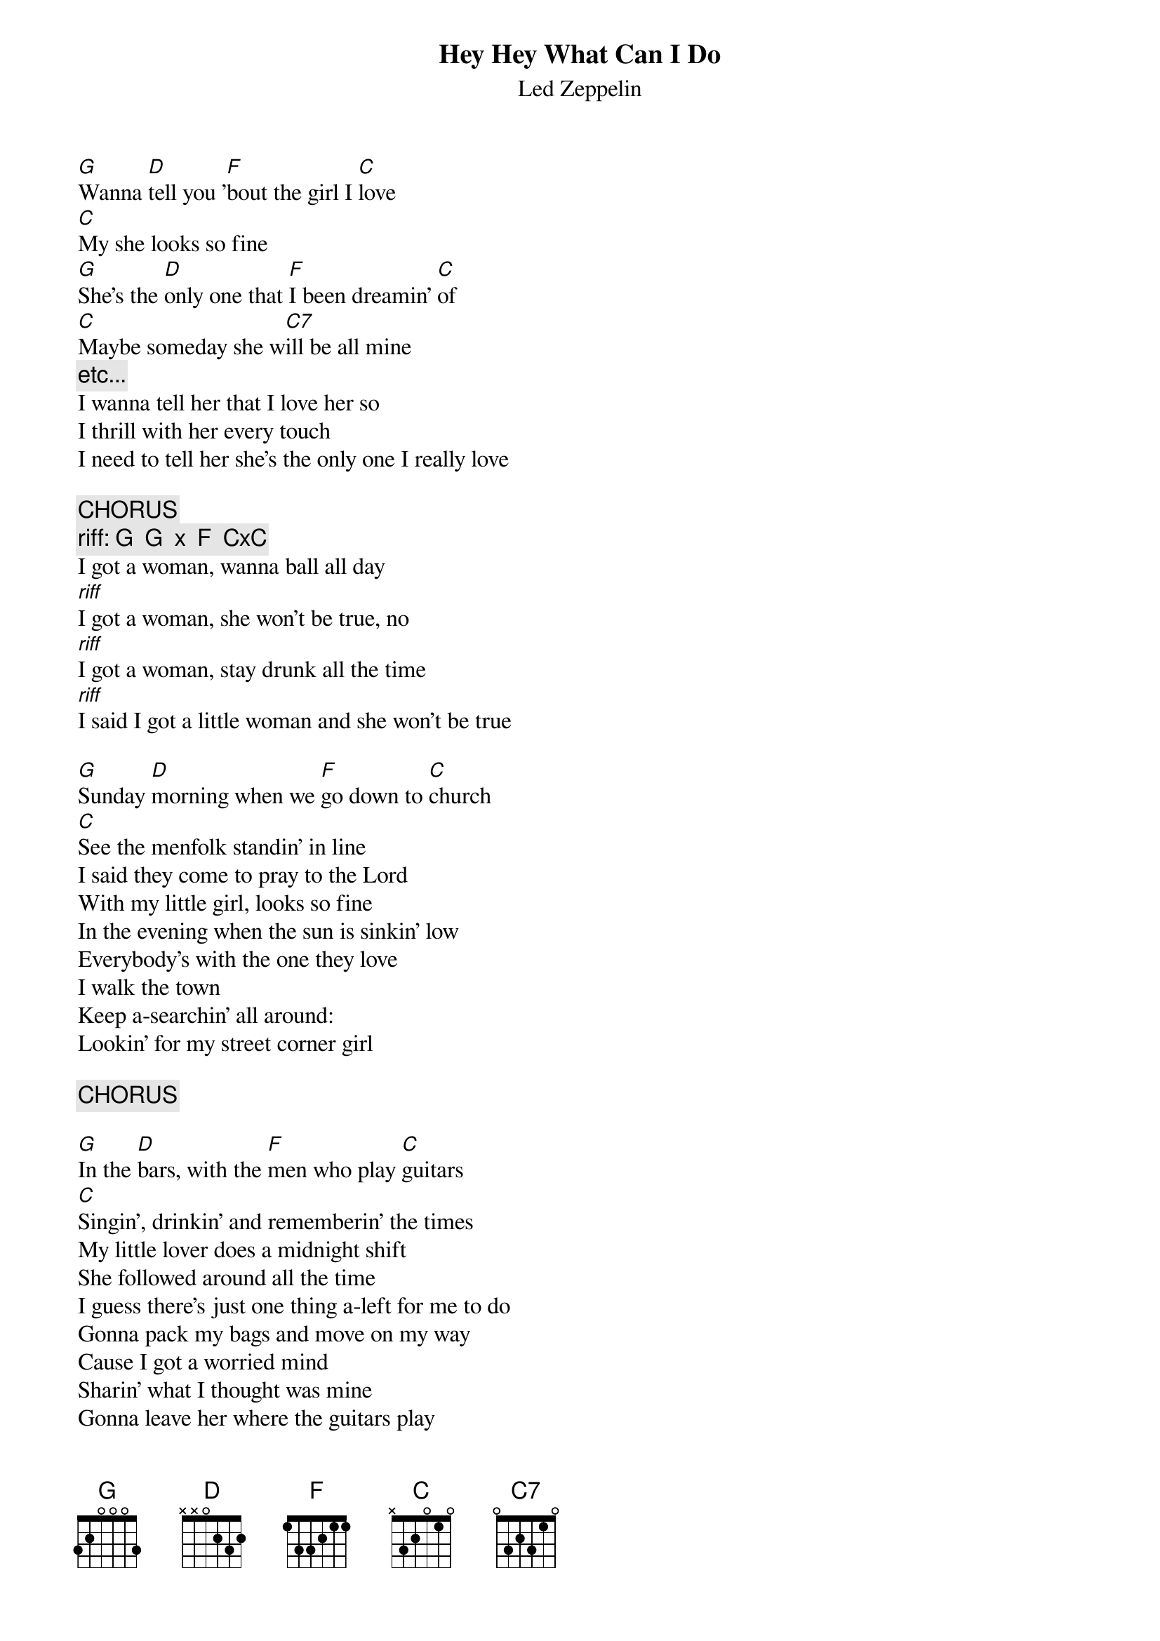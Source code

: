 # From:    Kyle Aaron Beiter <beiter.2@osu.edu>
{t:Hey Hey What Can I Do}
{st:Led Zeppelin}

[G]Wanna [D]tell you '[F]bout the girl I [C]love
[C]My she looks so fine
[G]She's the [D]only one that [F]I been dreamin' [C]of
[C]Maybe someday she w[C7]ill be all mine
{c:etc...}
I wanna tell her that I love her so
I thrill with her every touch
I need to tell her she's the only one I really love

{c:CHORUS}
{c:riff: G  G  x  F  CxC}
I got a woman, wanna ball all day
[riff]I got a woman, she won't be true, no
[riff]I got a woman, stay drunk all the time
[riff]I said I got a little woman and she won't be true

[G]Sunday [D]morning when we [F]go down to [C]church
[C]See the menfolk standin' in line
I said they come to pray to the Lord
With my little girl, looks so fine
In the evening when the sun is sinkin' low
Everybody's with the one they love
I walk the town
Keep a-searchin' all around:
Lookin' for my street corner girl

{c:CHORUS}

[G]In the [D]bars, with the [F]men who play [C]guitars
[C]Singin', drinkin' and rememberin' the times
My little lover does a midnight shift
She followed around all the time
I guess there's just one thing a-left for me to do
Gonna pack my bags and move on my way
Cause I got a worried mind
Sharin' what I thought was mine
Gonna leave her where the guitars play

I got a woman, she won't be true, no no
I got a woman, wanna ball all day
I got a woman, stay drunk all the time
I got a little woman and she won't be true

(hey hey what can I do)

I said she won't be true

(Hey Hey, What can I say?)

{c:RIFF at same time of lyrics}
Hey hey, what can I do
[C]I got a woman, she won't be true
[riff]Lo-o-ord, hear what I say
[C]I got a woman, wanna ball all day
